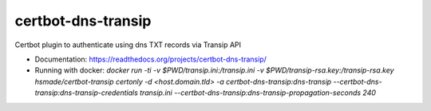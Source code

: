 ===============================
certbot-dns-transip
===============================

Certbot plugin to authenticate using dns TXT records via Transip API


* Documentation: https://readthedocs.org/projects/certbot-dns-transip/

* Running with docker: `docker run -ti -v $PWD/transip.ini:/transip.ini -v $PWD/transip-rsa.key:/transip-rsa.key hsmade/certbot-transip certonly -d <host.domain.tld> -a certbot-dns-transip:dns-transip --certbot-dns-transip:dns-transip-credentials transip.ini --certbot-dns-transip:dns-transip-propagation-seconds 240`
